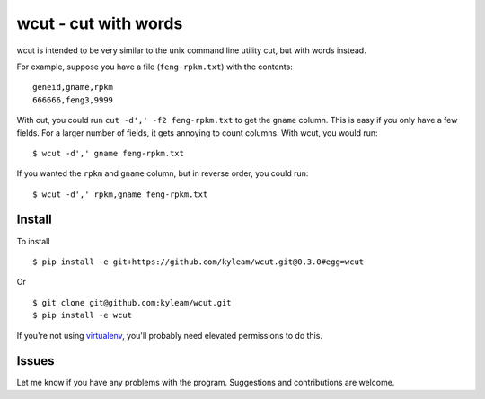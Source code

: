 wcut - cut with words
=====================

wcut is intended to be very similar to the unix command line utility
cut, but with words instead.

For example, suppose you have a file (``feng-rpkm.txt``) with the
contents::

  geneid,gname,rpkm
  666666,feng3,9999

With cut, you could run ``cut -d',' -f2 feng-rpkm.txt`` to get the
``gname`` column. This is easy if you only have a few fields. For a
larger number of fields, it gets annoying to count columns. With wcut,
you would run::

  $ wcut -d',' gname feng-rpkm.txt

If you wanted the ``rpkm`` and ``gname`` column, but in reverse order,
you could run::

  $ wcut -d',' rpkm,gname feng-rpkm.txt


Install
-------

To install

::

  $ pip install -e git+https://github.com/kyleam/wcut.git@0.3.0#egg=wcut


Or

::

  $ git clone git@github.com:kyleam/wcut.git
  $ pip install -e wcut


If you're not using `virtualenv
<http://www.virtualenv.org/en/latest/>`_, you'll probably need elevated
permissions to do this.


Issues
------

Let me know if you have any problems with the program. Suggestions and
contributions are welcome.

